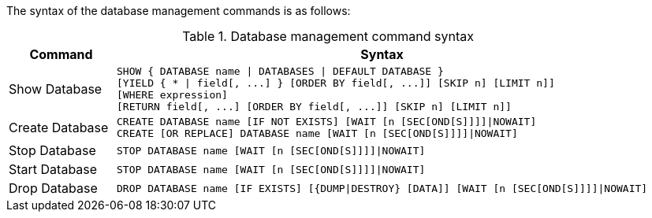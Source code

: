 The syntax of the database management commands is as follows:

.Database management command syntax
[options="header", width="100%", cols="1,5a"]
|===
| Command | Syntax
| Show Database
| [source]
SHOW { DATABASE name \| DATABASES \| DEFAULT DATABASE }
[YIELD { * \| field[, ...] } [ORDER BY field[, ...]] [SKIP n] [LIMIT n]]
[WHERE expression]
[RETURN field[, ...] [ORDER BY field[, ...]] [SKIP n] [LIMIT n]]
| Create Database
| [source]
CREATE DATABASE name [IF NOT EXISTS] [WAIT [n [SEC[OND[S]]]]\|NOWAIT]
CREATE [OR REPLACE] DATABASE name [WAIT [n [SEC[OND[S]]]]\|NOWAIT]
|Stop Database
| [source]
STOP DATABASE name [WAIT [n [SEC[OND[S]]]]\|NOWAIT]
|Start Database
| [source]
STOP DATABASE name [WAIT [n [SEC[OND[S]]]]\|NOWAIT]
|Drop Database
| [source]
DROP DATABASE name [IF EXISTS] [{DUMP\|DESTROY} [DATA]] [WAIT [n [SEC[OND[S]]]]\|NOWAIT]
|===

